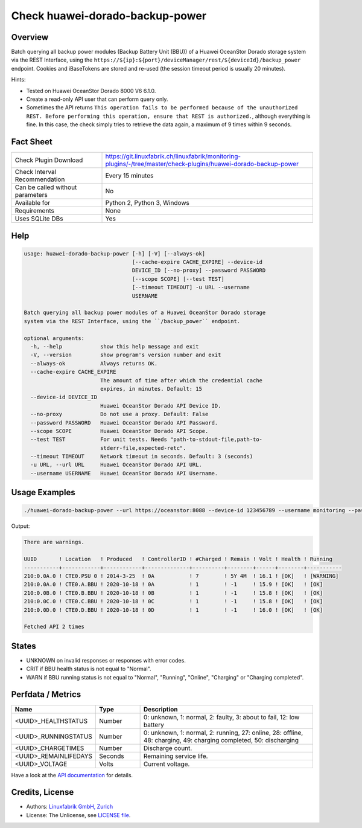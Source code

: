 Check huawei-dorado-backup-power
================================

Overview
--------

Batch querying all backup power modules (Backup Battery Unit (BBU)) of a Huawei OceanStor Dorado storage system via the REST Interface, using the ``https://${ip}:${port}/deviceManager/rest/${deviceId}/backup_power`` endpoint. Cookies and iBaseTokens are stored and re-used (the session timeout period is usually 20 minutes).

Hints:

* Tested on Huawei OceanStor Dorado 8000 V6 6.1.0.
* Create a read-only API user that can perform query only.
* Sometimes the API returns ``This operation fails to be performed because of the unauthorized REST. Before performing this operation, ensure that REST is authorized.``, although everything is fine. In this case, the check simply tries to retrieve the data again, a maximum of 9 times within 9 seconds.


Fact Sheet
----------

.. csv-table::
    :widths: 30, 70
    
    "Check Plugin Download",                "https://git.linuxfabrik.ch/linuxfabrik/monitoring-plugins/-/tree/master/check-plugins/huawei-dorado-backup-power"
    "Check Interval Recommendation",        "Every 15 minutes"
    "Can be called without parameters",     "No"
    "Available for",                        "Python 2, Python 3, Windows"
    "Requirements",                         "None"
    "Uses SQLite DBs",                      "Yes"


Help
----

.. code-block:: text

    usage: huawei-dorado-backup-power [-h] [-V] [--always-ok]
                                      [--cache-expire CACHE_EXPIRE] --device-id
                                      DEVICE_ID [--no-proxy] --password PASSWORD
                                      [--scope SCOPE] [--test TEST]
                                      [--timeout TIMEOUT] -u URL --username
                                      USERNAME

    Batch querying all backup power modules of a Huawei OceanStor Dorado storage
    system via the REST Interface, using the ``/backup_power`` endpoint.

    optional arguments:
      -h, --help            show this help message and exit
      -V, --version         show program's version number and exit
      --always-ok           Always returns OK.
      --cache-expire CACHE_EXPIRE
                            The amount of time after which the credential cache
                            expires, in minutes. Default: 15
      --device-id DEVICE_ID
                            Huawei OceanStor Dorado API Device ID.
      --no-proxy            Do not use a proxy. Default: False
      --password PASSWORD   Huawei OceanStor Dorado API Password.
      --scope SCOPE         Huawei OceanStor Dorado API Scope.
      --test TEST           For unit tests. Needs "path-to-stdout-file,path-to-
                            stderr-file,expected-retc".
      --timeout TIMEOUT     Network timeout in seconds. Default: 3 (seconds)
      -u URL, --url URL     Huawei OceanStor Dorado API URL.
      --username USERNAME   Huawei OceanStor Dorado API Username.


Usage Examples
--------------

.. code-block:: bash

    ./huawei-dorado-backup-power --url https://oceanstor:8088 --device-id 123456789 --username monitoring --password mypass

Output:

.. code-block:: text

    There are warnings.

    UUID       ! Location   ! Produced   ! ControllerID ! #Charged ! Remain ! Volt ! Health ! Running   
    -----------+------------+------------+--------------+----------+--------+------+--------+-----------
    210:0.0A.0 ! CTE0.PSU 0 ! 2014-3-25  ! 0A           ! 7        ! 5Y 4M  ! 16.1 ! [OK]   ! [WARNING] 
    210:0.0A.0 ! CTE0.A.BBU ! 2020-10-18 ! 0A           ! 1        ! -1     ! 15.9 ! [OK]   ! [OK]      
    210:0.0B.0 ! CTE0.B.BBU ! 2020-10-18 ! 0B           ! 1        ! -1     ! 15.8 ! [OK]   ! [OK]      
    210:0.0C.0 ! CTE0.C.BBU ! 2020-10-18 ! 0C           ! 1        ! -1     ! 15.8 ! [OK]   ! [OK]      
    210:0.0D.0 ! CTE0.D.BBU ! 2020-10-18 ! 0D           ! 1        ! -1     ! 16.0 ! [OK]   ! [OK] 

    Fetched API 2 times


States
------

* UNKNOWN on invalid responses or responses with error codes.
* CRIT if BBU health status is not equal to "Normal".
* WARN if BBU running status is not equal to "Normal", "Running", "Online", "Charging" or "Charging completed".


Perfdata / Metrics
------------------

.. csv-table::
    :widths: 25, 15, 60
    :header-rows: 1
    
    Name,                                       Type,               Description                                           
    <UUID>_HEALTHSTATUS,                        Number,             "0: unknown, 1: normal, 2: faulty, 3: about to fail, 12: low battery"
    <UUID>_RUNNINGSTATUS,                       Number,             "0: unknown, 1: normal, 2: running, 27: online, 28: offline, 48: charging, 49: charging completed, 50: discharging"
    <UUID>_CHARGETIMES,                         Number,             Discharge count.
    <UUID>_REMAINLIFEDAYS,                      Seconds,            Remaining service life.
    <UUID>_VOLTAGE,                             Volts,              Current voltage.

Have a look at the `API documentation <https://support.huawei.com/enterprise/en/doc/EDOC1100144155/387d790e/overview>`_ for details.


Credits, License
----------------

* Authors: `Linuxfabrik GmbH, Zurich <https://www.linuxfabrik.ch>`_
* License: The Unlicense, see `LICENSE file <https://git.linuxfabrik.ch/linuxfabrik/monitoring-plugins/-/blob/master/LICENSE>`_.
